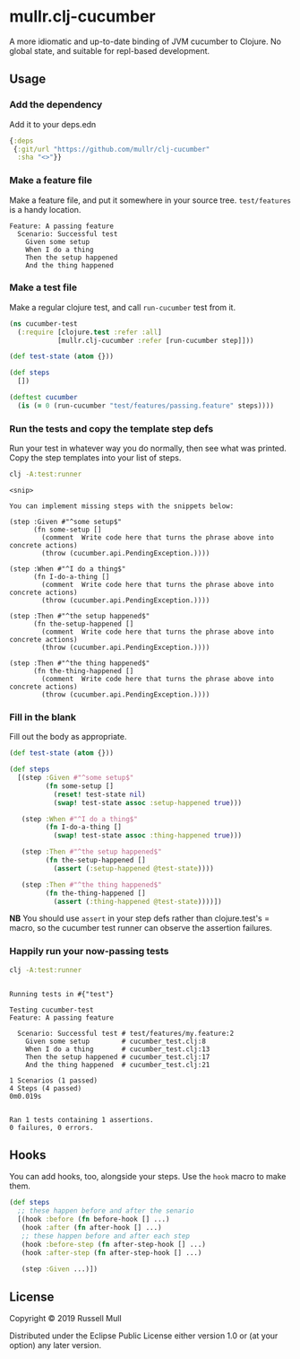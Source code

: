 * mullr.clj-cucumber
A more idiomatic and up-to-date binding of JVM cucumber to Clojure. No global
state, and suitable for repl-based development.

** Usage
*** Add the dependency
Add it to your deps.edn

#+begin_src clojure
  {:deps
   {:git/url "https://github.com/mullr/clj-cucumber"
    :sha "<>"}}
#+end_src

*** Make a feature file
Make a feature file, and put it somewhere in your source tree. =test/features=
is a handy location.

#+begin_src feature
  Feature: A passing feature
    Scenario: Successful test
      Given some setup
      When I do a thing
      Then the setup happened
      And the thing happened
#+end_src
*** Make a test file
Make a regular clojure test, and call =run-cucumber= test from it. 

#+begin_src clojure
  (ns cucumber-test
    (:require [clojure.test :refer :all]
              [mullr.clj-cucumber :refer [run-cucumber step]]))

  (def test-state (atom {}))

  (def steps
    [])

  (deftest cucumber
    (is (= 0 (run-cucumber "test/features/passing.feature" steps))))
#+end_src

*** Run the tests and copy the template step defs
Run your test in whatever way you do normally, then see what was printed. Copy
the step templates into your list of steps.

#+begin_src sh :results verbatim
  clj -A:test:runner
#+end_src

#+begin_example
<snip>

You can implement missing steps with the snippets below:

(step :Given #"^some setup$"
      (fn some-setup []
        (comment  Write code here that turns the phrase above into concrete actions)
        (throw (cucumber.api.PendingException.))))

(step :When #"^I do a thing$"
      (fn I-do-a-thing []
        (comment  Write code here that turns the phrase above into concrete actions)
        (throw (cucumber.api.PendingException.))))

(step :Then #"^the setup happened$"
      (fn the-setup-happened []
        (comment  Write code here that turns the phrase above into concrete actions)
        (throw (cucumber.api.PendingException.))))

(step :Then #"^the thing happened$"
      (fn the-thing-happened []
        (comment  Write code here that turns the phrase above into concrete actions)
        (throw (cucumber.api.PendingException.))))
#+end_example

*** Fill in the blank
Fill out the body as appropriate.

#+begin_src clojure
  (def test-state (atom {}))

  (def steps
    [(step :Given #"^some setup$"
           (fn some-setup []
             (reset! test-state nil)
             (swap! test-state assoc :setup-happened true)))

     (step :When #"^I do a thing$"
           (fn I-do-a-thing []
             (swap! test-state assoc :thing-happened true)))

     (step :Then #"^the setup happened$"
           (fn the-setup-happened []
             (assert (:setup-happened @test-state))))

     (step :Then #"^the thing happened$"
           (fn the-thing-happened []
             (assert (:thing-happened @test-state))))])
#+end_src

*NB* You should use =assert= in your step defs rather than clojure.test's =
macro, so the cucumber test runner can observe the assertion failures.

*** Happily run your now-passing tests
#+begin_src sh :results verbatim
  clj -A:test:runner
#+end_src

#+begin_example

Running tests in #{"test"}

Testing cucumber-test
Feature: A passing feature

  Scenario: Successful test # test/features/my.feature:2
    Given some setup        # cucumber_test.clj:8
    When I do a thing       # cucumber_test.clj:13
    Then the setup happened # cucumber_test.clj:17
    And the thing happened  # cucumber_test.clj:21

1 Scenarios (1 passed)
4 Steps (4 passed)
0m0.019s


Ran 1 tests containing 1 assertions.
0 failures, 0 errors.
#+end_example

** Hooks
You can add hooks, too, alongside your steps. Use the =hook= macro to make them.
#+begin_src clojure
  (def steps
    ;; these happen before and after the senario
    [(hook :before (fn before-hook [] ...)
     (hook :after (fn after-hook [] ...)
     ;; these happen before and after each step
     (hook :before-step (fn after-step-hook [] ...)
     (hook :after-step (fn after-step-hook [] ...)

     (step :Given ...)])
#+end_src
** License
Copyright © 2019 Russell Mull

Distributed under the Eclipse Public License either version 1.0 or (at
your option) any later version.

